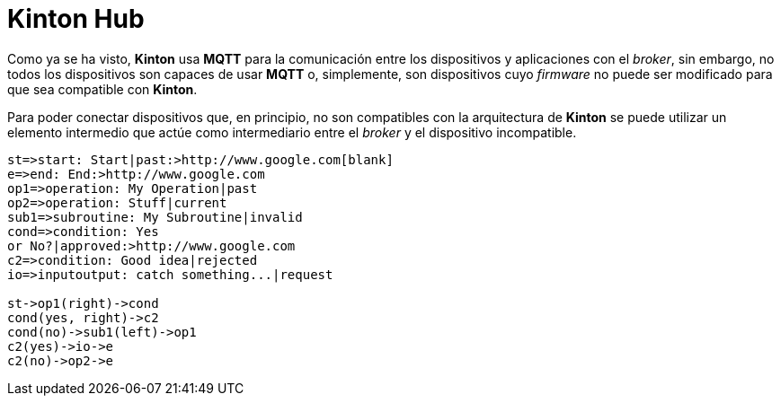 = Kinton Hub

Como ya se ha visto, *Kinton* usa *MQTT* para la comunicación entre los dispositivos y aplicaciones con el _broker_, sin embargo, no todos los dispositivos son capaces de usar *MQTT* o, simplemente, son dispositivos cuyo _firmware_ no puede ser modificado para que sea compatible con *Kinton*.

Para poder conectar dispositivos que, en principio, no son compatibles con la arquitectura de *Kinton* se puede utilizar un elemento intermedio que actúe como intermediario entre el _broker_ y el dispositivo incompatible. 

```flow
st=>start: Start|past:>http://www.google.com[blank]
e=>end: End:>http://www.google.com
op1=>operation: My Operation|past
op2=>operation: Stuff|current
sub1=>subroutine: My Subroutine|invalid
cond=>condition: Yes
or No?|approved:>http://www.google.com
c2=>condition: Good idea|rejected
io=>inputoutput: catch something...|request

st->op1(right)->cond
cond(yes, right)->c2
cond(no)->sub1(left)->op1
c2(yes)->io->e
c2(no)->op2->e
```